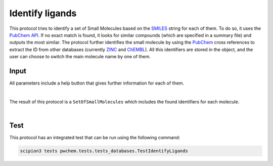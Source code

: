 .. _docs-identify-ligands:

###############################################################
Identify ligands
###############################################################
This protocol tries to identify a set of Small Molecules based on the `SMILES <https://es.wikipedia.org/wiki/SMILES>`_ string for each of them. To do so, it uses
the `PubChem API <https://pubchem.ncbi.nlm.nih.gov/docs/pug-rest>`_. If no exact match is found, it looks for similar
compounds (which are specified in a summary file) and outputs the most similar. The protocol further identifies the
small molecule by using the `PubChem <https://pubchem.ncbi.nlm.nih.gov/>`_ cross references to extract the ID from other databases 
(currently `ZINC <https://zinc.docking.org/>`_ and `ChEMBL <https://www.ebi.ac.uk/chembl/>`_).
All this identifiers are stored in the object, and the user can choose to switch the main molecule name by one of them.

Input
----------------------------------------
All parameters include a help button that gives further information for each of them.

.. image:: ../../../../../_static/images/pwchem/database/identify-ligands/form.png
   :alt: Identify ligands form
   :height: 400
   :align: center

|

The result of this protocol is a ``SetOfSmallMolecules`` which includes the found identifiers for each molecule.

.. image:: ../../../../../_static/images/pwchem/database/identify-ligands/output.png
   :alt: Identify ligands output
   :align: center

|

Test
----------------------------------------
This protocol has an integrated test that can be run using the following command:

.. code-block::

   scipion3 tests pwchem.tests.tests_databases.TestIdentifyLigands
